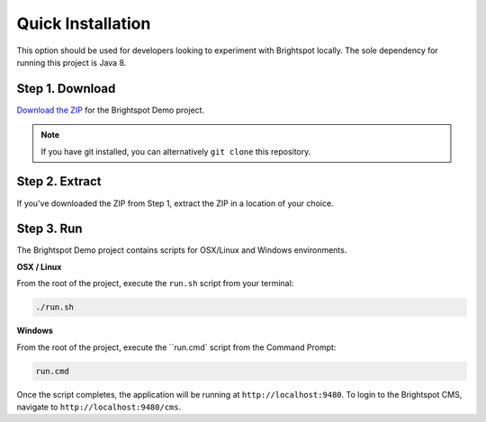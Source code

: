 ******************
Quick Installation
******************

This option should be used for developers looking to experiment with Brightspot locally. The sole dependency for running this project is Java 8.

Step 1. Download
================

`Download the ZIP <https://github.com/perfectsense/brightspot-demo>`_ for the Brightspot Demo project.

.. note::

    If you have git installed, you can alternatively ``git clone`` this repository.

Step 2. Extract
===============

If you've downloaded the ZIP from Step 1, extract the ZIP in a location of your choice.

Step 3. Run
===========

The Brightspot Demo project contains scripts for OSX/Linux and Windows environments.

**OSX / Linux**

From the root of the project, execute the ``run.sh`` script from your terminal:

.. code-block::

    ./run.sh

**Windows**

From the root of the project, execute the ``run.cmd` script from the Command Prompt:

.. code-block::

    run.cmd

Once the script completes, the application will be running at ``http://localhost:9480``. To login to the Brightspot CMS, navigate to ``http://localhost:9480/cms``.
